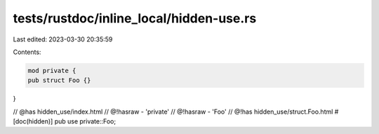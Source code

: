 tests/rustdoc/inline_local/hidden-use.rs
========================================

Last edited: 2023-03-30 20:35:59

Contents:

.. code-block:: rs

    mod private {
    pub struct Foo {}
}

// @has hidden_use/index.html
// @!hasraw - 'private'
// @!hasraw - 'Foo'
// @!has hidden_use/struct.Foo.html
#[doc(hidden)]
pub use private::Foo;


